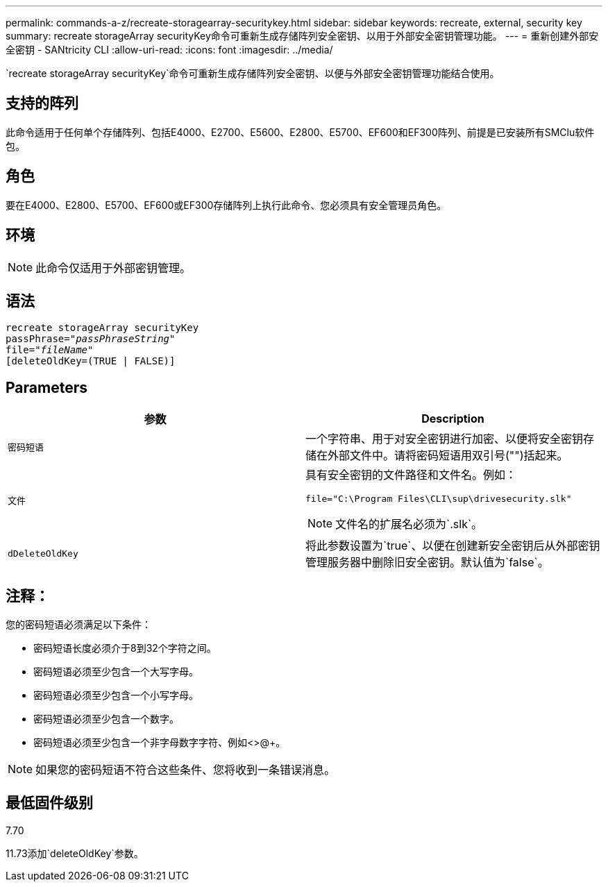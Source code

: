 ---
permalink: commands-a-z/recreate-storagearray-securitykey.html 
sidebar: sidebar 
keywords: recreate, external, security key 
summary: recreate storageArray securityKey命令可重新生成存储阵列安全密钥、以用于外部安全密钥管理功能。 
---
= 重新创建外部安全密钥 - SANtricity CLI
:allow-uri-read: 
:icons: font
:imagesdir: ../media/


[role="lead"]
`recreate storageArray securityKey`命令可重新生成存储阵列安全密钥、以便与外部安全密钥管理功能结合使用。



== 支持的阵列

此命令适用于任何单个存储阵列、包括E4000、E2700、E5600、E2800、E5700、EF600和EF300阵列、前提是已安装所有SMClu软件包。



== 角色

要在E4000、E2800、E5700、EF600或EF300存储阵列上执行此命令、您必须具有安全管理员角色。



== 环境

[NOTE]
====
此命令仅适用于外部密钥管理。

====


== 语法

[source, cli, subs="+macros"]
----
recreate storageArray securityKey
passPhrase=pass:quotes[_"passPhraseString"_
file="_fileName"_]
[deleteOldKey=(TRUE | FALSE)]
----


== Parameters

|===
| 参数 | Description 


 a| 
`密码短语`
 a| 
一个字符串、用于对安全密钥进行加密、以便将安全密钥存储在外部文件中。请将密码短语用双引号("")括起来。



 a| 
`文件`
 a| 
具有安全密钥的文件路径和文件名。例如：

[listing]
----
file="C:\Program Files\CLI\sup\drivesecurity.slk"
----
[NOTE]
====
文件名的扩展名必须为`.slk`。

====


 a| 
`dDeleteOldKey`
 a| 
将此参数设置为`true`、以便在创建新安全密钥后从外部密钥管理服务器中删除旧安全密钥。默认值为`false`。

|===


== 注释：

您的密码短语必须满足以下条件：

* 密码短语长度必须介于8到32个字符之间。
* 密码短语必须至少包含一个大写字母。
* 密码短语必须至少包含一个小写字母。
* 密码短语必须至少包含一个数字。
* 密码短语必须至少包含一个非字母数字字符、例如<>@+。


[NOTE]
====
如果您的密码短语不符合这些条件、您将收到一条错误消息。

====


== 最低固件级别

7.70

11.73添加`deleteOldKey`参数。
